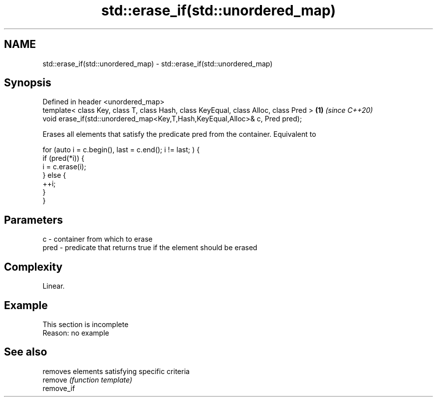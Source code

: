 .TH std::erase_if(std::unordered_map) 3 "2020.03.24" "http://cppreference.com" "C++ Standard Libary"
.SH NAME
std::erase_if(std::unordered_map) \- std::erase_if(std::unordered_map)

.SH Synopsis

  Defined in header <unordered_map>
  template< class Key, class T, class Hash, class KeyEqual, class Alloc, class Pred > \fB(1)\fP \fI(since C++20)\fP
  void erase_if(std::unordered_map<Key,T,Hash,KeyEqual,Alloc>& c, Pred pred);

  Erases all elements that satisfy the predicate pred from the container. Equivalent to

    for (auto i = c.begin(), last = c.end(); i != last; ) {
      if (pred(*i)) {
        i = c.erase(i);
      } else {
        ++i;
      }
    }


.SH Parameters


  c    - container from which to erase
  pred - predicate that returns true if the element should be erased


.SH Complexity

  Linear.

.SH Example


   This section is incomplete
   Reason: no example


.SH See also


            removes elements satisfying specific criteria
  remove    \fI(function template)\fP
  remove_if




